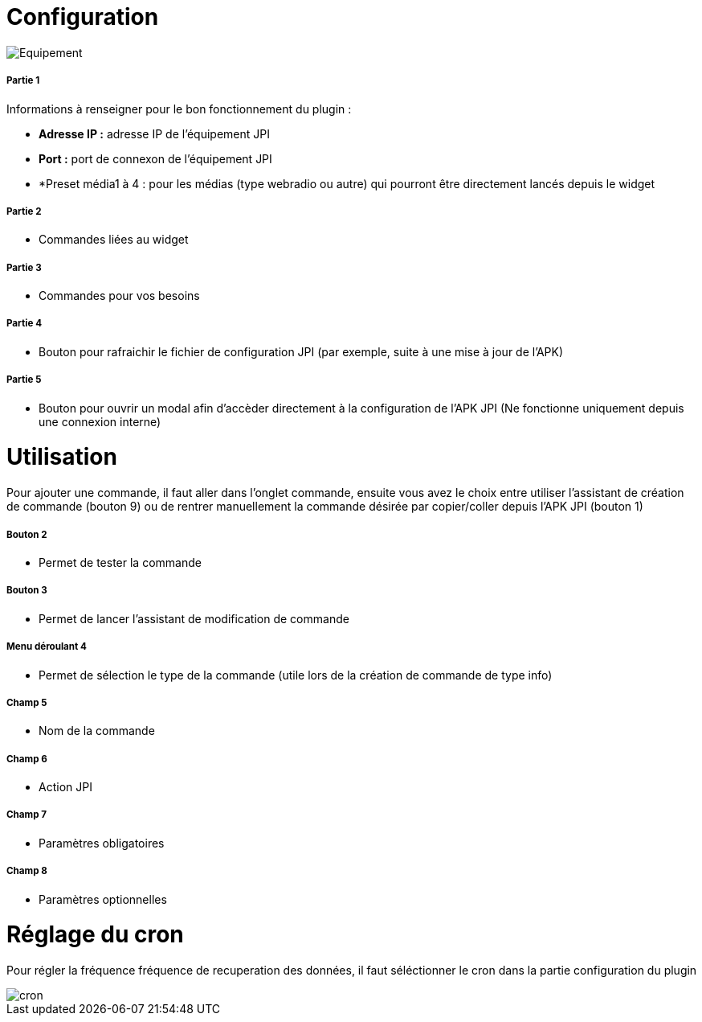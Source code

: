 = Configuration

image::../images/Equipement.png[]

===== Partie 1
Informations à renseigner pour le bon fonctionnement du plugin :

** *Adresse IP :* adresse IP de l'équipement JPI
** *Port :* port de connexon de l'équipement JPI
** *Preset média1 à 4 : pour les médias (type webradio ou autre) qui pourront être directement lancés depuis le widget

===== Partie 2
** Commandes liées au widget

===== Partie 3
** Commandes pour vos besoins

===== Partie 4  
** Bouton pour rafraichir le fichier de configuration JPI (par exemple, suite à une mise à jour de l'APK)

===== Partie 5
** Bouton pour ouvrir un modal afin d'accèder directement à la configuration de l'APK JPI (Ne fonctionne uniquement depuis une connexion interne)


= Utilisation

Pour ajouter une commande, il faut aller dans l'onglet commande, ensuite vous avez le choix entre utiliser l'assistant de création de commande (bouton 9) ou de rentrer manuellement la commande désirée par copier/coller depuis l'APK JPI (bouton 1)

===== Bouton 2
** Permet de tester la commande

===== Bouton 3
** Permet de lancer l'assistant de modification de commande

===== Menu déroulant 4
** Permet de sélection le type de la commande (utile lors de la création de commande de type info)

===== Champ 5
** Nom de la commande

===== Champ 6
** Action JPI

===== Champ 7
** Paramètres obligatoires

===== Champ 8
** Paramètres optionnelles

= Réglage du cron

Pour régler la fréquence fréquence de recuperation des données, il faut séléctionner le cron dans la partie configuration du plugin

image::../images/cron.png[]